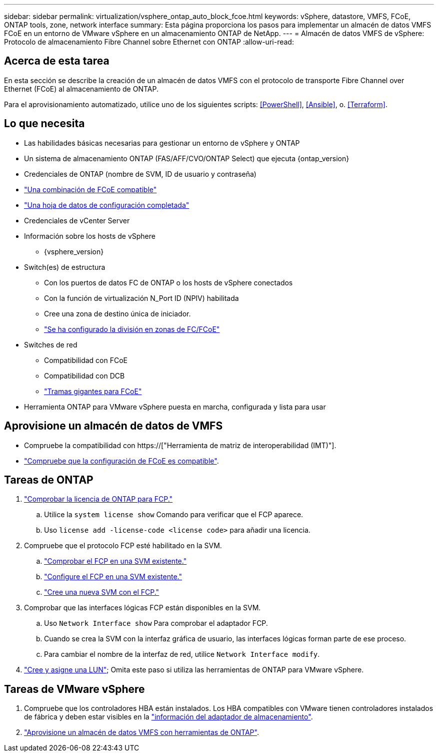 ---
sidebar: sidebar 
permalink: virtualization/vsphere_ontap_auto_block_fcoe.html 
keywords: vSphere, datastore, VMFS, FCoE, ONTAP tools, zone, network interface 
summary: Esta página proporciona los pasos para implementar un almacén de datos VMFS FCoE en un entorno de VMware vSphere en un almacenamiento ONTAP de NetApp. 
---
= Almacén de datos VMFS de vSphere: Protocolo de almacenamiento Fibre Channel sobre Ethernet con ONTAP
:allow-uri-read: 




== Acerca de esta tarea

En esta sección se describe la creación de un almacén de datos VMFS con el protocolo de transporte Fibre Channel over Ethernet (FCoE) al almacenamiento de ONTAP.

Para el aprovisionamiento automatizado, utilice uno de los siguientes scripts: <<PowerShell>>, <<Ansible>>, o. <<Terraform>>.



== Lo que necesita

* Las habilidades básicas necesarias para gestionar un entorno de vSphere y ONTAP
* Un sistema de almacenamiento ONTAP (FAS/AFF/CVO/ONTAP Select) que ejecuta {ontap_version}
* Credenciales de ONTAP (nombre de SVM, ID de usuario y contraseña)
* link:++https://docs.netapp.com/ontap-9/topic/com.netapp.doc.dot-cm-sanconf/GUID-CE5218C0-2572-4E12-9C72-BF04D5CE222A.html++["Una combinación de FCoE compatible"]
* link:++https://docs.netapp.com/ontap-9/topic/com.netapp.doc.exp-fc-esx-cpg/GUID-429C4DDD-5EC0-4DBD-8EA8-76082AB7ADEC.html++["Una hoja de datos de configuración completada"]
* Credenciales de vCenter Server
* Información sobre los hosts de vSphere
+
** {vsphere_version}


* Switch(es) de estructura
+
** Con los puertos de datos FC de ONTAP o los hosts de vSphere conectados
** Con la función de virtualización N_Port ID (NPIV) habilitada
** Cree una zona de destino única de iniciador.
** link:++https://docs.netapp.com/ontap-9/topic/com.netapp.doc.dot-cm-sanconf/GUID-374F3D38-43B3-423E-A710-2E2ABAC90D1A.html++["Se ha configurado la división en zonas de FC/FCoE"]


* Switches de red
+
** Compatibilidad con FCoE
** Compatibilidad con DCB
** link:++https://docs.netapp.com/ontap-9/topic/com.netapp.doc.dot-cm-sanag/GUID-16DEF659-E9C8-42B0-9B94-E5C5E2FEFF9C.html++["Tramas gigantes para FCoE"]


* Herramienta ONTAP para VMware vSphere puesta en marcha, configurada y lista para usar




== Aprovisione un almacén de datos de VMFS

* Compruebe la compatibilidad con https://["Herramienta de matriz de interoperabilidad (IMT)"].
* link:++https://docs.netapp.com/ontap-9/topic/com.netapp.doc.exp-fc-esx-cpg/GUID-7D444A0D-02CE-4A21-8017-CB1DC99EFD9A.html++["Compruebe que la configuración de FCoE es compatible"].




== Tareas de ONTAP

. link:++https://docs.netapp.com/ontap-9/topic/com.netapp.doc.dot-cm-cmpr-980/system__license__show.html++["Comprobar la licencia de ONTAP para FCP."]
+
.. Utilice la `system license show` Comando para verificar que el FCP aparece.
.. Uso `license add -license-code <license code>` para añadir una licencia.


. Compruebe que el protocolo FCP esté habilitado en la SVM.
+
.. link:++https://docs.netapp.com/ontap-9/topic/com.netapp.doc.exp-fc-esx-cpg/GUID-1C31DF2B-8453-4ED0-952A-DF68C3D8B76F.html++["Comprobar el FCP en una SVM existente."]
.. link:++https://docs.netapp.com/ontap-9/topic/com.netapp.doc.exp-fc-esx-cpg/GUID-D322649F-0334-4AD7-9700-2A4494544CB9.html++["Configure el FCP en una SVM existente."]
.. link:++https://docs.netapp.com/ontap-9/topic/com.netapp.doc.exp-fc-esx-cpg/GUID-0FCB46AA-DA18-417B-A9EF-B6A665DB77FC.html++["Cree una nueva SVM con el FCP."]


. Comprobar que las interfaces lógicas FCP están disponibles en la SVM.
+
.. Uso `Network Interface show` Para comprobar el adaptador FCP.
.. Cuando se crea la SVM con la interfaz gráfica de usuario, las interfaces lógicas forman parte de ese proceso.
.. Para cambiar el nombre de la interfaz de red, utilice `Network Interface modify`.


. link:++https://docs.netapp.com/ontap-9/topic/com.netapp.doc.dot-cm-sanag/GUID-D4DAC7DB-A6B0-4696-B972-7327EE99FD72.html++["Cree y asigne una LUN"]; Omita este paso si utiliza las herramientas de ONTAP para VMware vSphere.




== Tareas de VMware vSphere

. Compruebe que los controladores HBA están instalados. Los HBA compatibles con VMware tienen controladores instalados de fábrica y deben estar visibles en la link:++https://docs.vmware.com/en/VMware-vSphere/7.0/com.vmware.vsphere.storage.doc/GUID-ED20B7BE-0D1C-4BF7-85C9-631D45D96FEC.html++["información del adaptador de almacenamiento"].
. link:++https://docs.netapp.com/vapp-98/topic/com.netapp.doc.vsc-iag/GUID-D7CAD8AF-E722-40C2-A4CB-5B4089A14B00.html++["Aprovisione un almacén de datos VMFS con herramientas de ONTAP"].

